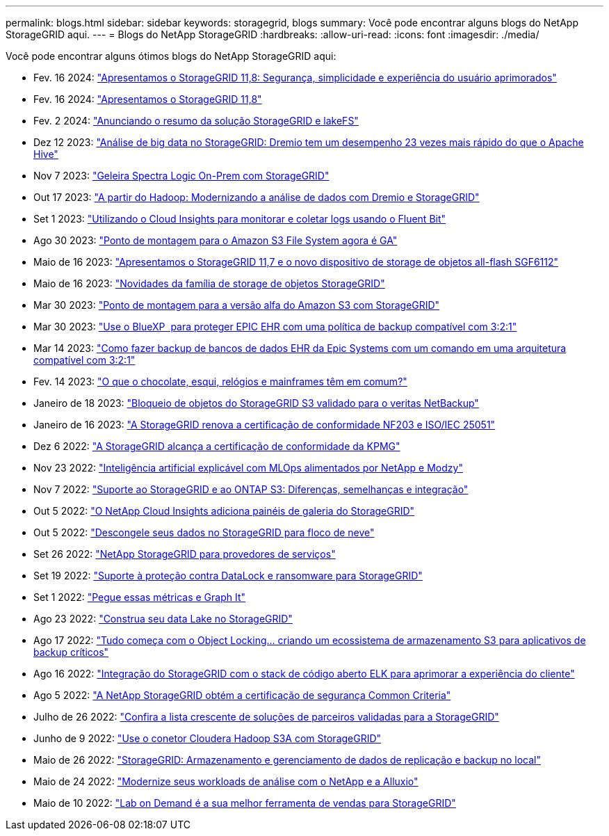 ---
permalink: blogs.html 
sidebar: sidebar 
keywords: storagegrid, blogs 
summary: Você pode encontrar alguns blogs do NetApp StorageGRID aqui. 
---
= Blogs do NetApp StorageGRID
:hardbreaks:
:allow-uri-read: 
:icons: font
:imagesdir: ./media/


[role="lead"]
Você pode encontrar alguns ótimos blogs do NetApp StorageGRID aqui:

* Fev. 16 2024: https://www.netapp.com/blog/storagegrid-11-8-enhanced-security-and-simplicity/["Apresentamos o StorageGRID 11,8: Segurança, simplicidade e experiência do usuário aprimorados"^]
* Fev. 16 2024: https://community.netapp.com/t5/Tech-ONTAP-Blogs/Introducing-StorageGRID-11-8/ba-p/450762["Apresentamos o StorageGRID 11,8"^]
* Fev. 2 2024:  https://community.netapp.com/t5/Tech-ONTAP-Blogs/Announcing-the-StorageGRID-lakeFS-Solution-Brief/ba-p/451465["Anunciando o resumo da solução StorageGRID e lakeFS"^]
* Dez 12 2023: https://community.netapp.com/t5/Tech-ONTAP-Blogs/Big-data-analytics-on-StorageGRID-Dremio-performs-23-times-faster-than-Apache/ba-p/449695["Análise de big data no StorageGRID: Dremio tem um desempenho 23 vezes mais rápido do que o Apache Hive"^]
* Nov 7 2023: https://community.netapp.com/t5/Tech-ONTAP-Blogs/Spectra-Logic-On-Prem-Glacier-with-StorageGRID/ba-p/448686["Geleira Spectra Logic On-Prem com StorageGRID"^]
* Out 17 2023: https://community.netapp.com/t5/Tech-ONTAP-Blogs/Moving-on-from-Hadoop-Modernizing-Data-Analytics-with-Dremio-and-StorageGRID/ba-p/448335["A partir do Hadoop: Modernizando a análise de dados com Dremio e StorageGRID"^]
* Set 1 2023: https://community.netapp.com/t5/Tech-ONTAP-Blogs/Leveraging-Cloud-Insights-to-Monitor-and-Collect-Logs-Using-Fluent-Bit/ba-p/447301["Utilizando o Cloud Insights para monitorar e coletar logs usando o Fluent Bit"^]
* Ago 30 2023: https://community.netapp.com/t5/Tech-ONTAP-Blogs/Mountpoint-for-Amazon-S3-File-System-is-Now-GA/ba-p/447314["Ponto de montagem para o Amazon S3 File System agora é GA"^]
* Maio de 16 2023: https://community.netapp.com/t5/Tech-ONTAP-Blogs/Introducing-StorageGRID-11-7-and-the-new-all-flash-object-storage-appliance/ba-p/444095["Apresentamos o StorageGRID 11,7 e o novo dispositivo de storage de objetos all-flash SGF6112"^]
* Maio de 16 2023: https://www.netapp.com/blog/storagegrid-object-storage-platform/["Novidades da família de storage de objetos StorageGRID"^]
* Mar 30 2023: https://community.netapp.com/t5/Tech-ONTAP-Blogs/Mountpoint-for-Amazon-S3-alpha-release-with-StorageGRID/ba-p/442993["Ponto de montagem para a versão alfa do Amazon S3 com StorageGRID"^]
* Mar 30 2023: https://www.netapp.com/blog/3-2-1-backup-bluexp-ontap-storagegrid-rest-apis/["Use o BlueXP  para proteger EPIC EHR com uma política de backup compatível com 3:2:1"^]
* Mar 14 2023: https://community.netapp.com/t5/Tech-ONTAP-Blogs/How-to-back-up-Epic-Systems-EHR-databases-with-one-command-in-a-3-2-1-compliant/ba-p/442426#M171["Como fazer backup de bancos de dados EHR da Epic Systems com um comando em uma arquitetura compatível com 3:2:1"^]
* Fev. 14 2023: https://www.netapp.com/blog/bedag-storagegrid-story/["O que o chocolate, esqui, relógios e mainframes têm em comum?"^]
* Janeiro de 18 2023: https://community.netapp.com/t5/Tech-ONTAP-Blogs/StorageGRID-S3-Object-Lock-validated-for-veritas-NetBackup/ba-p/440916["Bloqueio de objetos do StorageGRID S3 validado para o veritas NetBackup"^]
* Janeiro de 16 2023: https://community.netapp.com/t5/Tech-ONTAP-Blogs/StorageGRID-renews-NF203-and-ISO-IEC-25051-compliance-certification/ba-p/440942["A StorageGRID renova a certificação de conformidade NF203 e ISO/IEC 25051"^]
* Dez 6 2022: https://community.netapp.com/t5/Tech-ONTAP-Blogs/StorageGRID-achieves-KPMG-compliance-certification/ba-p/440343["A StorageGRID alcança a certificação de conformidade da KPMG"^]
* Nov 23 2022: https://www.netapp.com/blog/explainable-AI-netapp-modzy/["Inteligência artificial explicável com MLOps alimentados por NetApp e Modzy"^]
* Nov 7 2022: https://community.netapp.com/t5/Tech-ONTAP-Blogs/StorageGRID-and-ONTAP-S3-support-Differences-similarities-and-integration/ba-p/439706["Suporte ao StorageGRID e ao ONTAP S3: Diferenças, semelhanças e integração"^]
* Out 5 2022: https://community.netapp.com/t5/Tech-ONTAP-Blogs/NetApp-Cloud-Insights-adds-StorageGRID-gallery-dashboards/ba-p/438882#M130["O NetApp Cloud Insights adiciona painéis de galeria do StorageGRID"^]
* Out 5 2022: https://community.netapp.com/t5/Tech-ONTAP-Blogs/Defrost-your-data-on-StorageGRID-for-Snowflake/ba-p/438883#M131["Descongele seus dados no StorageGRID para floco de neve"^]
* Set 26 2022: https://community.netapp.com/t5/Tech-ONTAP-Blogs/NetApp-StorageGRID-for-service-providers/ba-p/438658["NetApp StorageGRID para provedores de serviços"^]
* Set 19 2022: https://community.netapp.com/t5/Tech-ONTAP-Blogs/DataLock-and-Ransomware-Protection-Support-for-StorageGRID/ba-p/438222["Suporte à proteção contra DataLock e ransomware para StorageGRID"^]
* Set 1 2022: https://community.netapp.com/t5/Tech-ONTAP-Blogs/Take-these-Metrics-and-Graph-it/ba-p/437919["Pegue essas métricas e Graph It"^]
* Ago 23 2022: https://www.netapp.com/blog/build-your-data-lake-storagegrid/["Construa seu data Lake no StorageGRID"^]
* Ago 17 2022: https://community.netapp.com/t5/Tech-ONTAP-Blogs/It-all-starts-with-Object-Locking-Building-a-S3-storage-ecosystem-for-critical/ba-p/437464["Tudo começa com o Object Locking... criando um ecossistema de armazenamento S3 para aplicativos de backup críticos"^]
* Ago 16 2022: https://community.netapp.com/t5/Tech-ONTAP-Blogs/Integrating-StorageGRID-with-the-open-source-ELK-stack-to-enhance-customer/ba-p/437420["Integração do StorageGRID com o stack de código aberto ELK para aprimorar a experiência do cliente"^]
* Ago 5 2022: https://community.netapp.com/t5/Tech-ONTAP-Blogs/NetApp-StorageGRID-earns-Common-Criteria-security-certification/ba-p/437143["A NetApp StorageGRID obtém a certificação de segurança Common Criteria"^]
* Julho de 26 2022: https://community.netapp.com/t5/Tech-ONTAP-Blogs/Check-out-the-growing-list-of-validated-partner-solutions-for-StorageGRID/ba-p/436908["Confira a lista crescente de soluções de parceiros validadas para a StorageGRID"^]
* Junho de 9 2022: https://community.netapp.com/t5/Tech-ONTAP-Blogs/Use-Cloudera-Hadoop-S3A-connector-with-StorageGRID/ba-p/435801["Use o conetor Cloudera Hadoop S3A com StorageGRID"^]
* Maio de 26 2022: https://community.netapp.com/t5/Tech-ONTAP-Blogs/StorageGRID-storing-and-managing-the-on-premises-backup-and-replication-data/ba-p/435322#M94["StorageGRID: Armazenamento e gerenciamento de dados de replicação e backup no local"^]
* Maio de 24 2022: https://www.netapp.com/blog/modernize-analytics-workloads-netapp-alluxio/["Modernize seus workloads de análise com o NetApp e a Alluxio"^]
* Maio de 10 2022: https://community.netapp.com/t5/Tech-ONTAP-Blogs/Lab-on-Demand-is-one-of-your-best-sales-tools-for-StorageGRID/ba-p/434876["Lab on Demand é a sua melhor ferramenta de vendas para StorageGRID"^]

